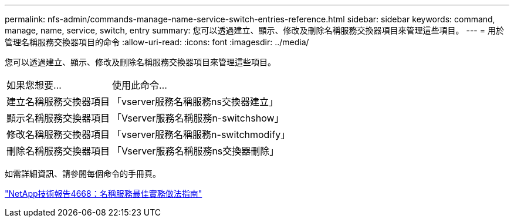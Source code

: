 ---
permalink: nfs-admin/commands-manage-name-service-switch-entries-reference.html 
sidebar: sidebar 
keywords: command, manage, name, service, switch, entry 
summary: 您可以透過建立、顯示、修改及刪除名稱服務交換器項目來管理這些項目。 
---
= 用於管理名稱服務交換器項目的命令
:allow-uri-read: 
:icons: font
:imagesdir: ../media/


[role="lead"]
您可以透過建立、顯示、修改及刪除名稱服務交換器項目來管理這些項目。

[cols="35,65"]
|===


| 如果您想要... | 使用此命令... 


 a| 
建立名稱服務交換器項目
 a| 
「vserver服務名稱服務ns交換器建立」



 a| 
顯示名稱服務交換器項目
 a| 
「Vserver服務名稱服務n-switchshow」



 a| 
修改名稱服務交換器項目
 a| 
「vserver服務名稱服務n-switchmodify」



 a| 
刪除名稱服務交換器項目
 a| 
「Vserver服務名稱服務ns交換器刪除」

|===
如需詳細資訊、請參閱每個命令的手冊頁。

https://www.netapp.com/pdf.html?item=/media/16328-tr-4668pdf.pdf["NetApp技術報告4668：名稱服務最佳實務做法指南"^]
